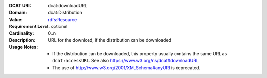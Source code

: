 :DCAT URI: dcat:downloadURL
:Domain: dcat:Distribution
:Value: `rdfs:Resource <https://www.dublincore.org/specifications/dublin-core/dcmi-terms/#http://purl.org/dc/terms/Standard>`__  
:Requirement Level: optional
:Cardinality: 0..n
:Description: URL for the download, if the distribution can be downloaded
:Usage Notes: * If the distribution can be downloaded, this property usually contains the same URL as ``dcat:accessURL``. See also https://www.w3.org/ns/dcat#downloadURL
              * The use of http://www.w3.org/2001/XMLSchema#anyURI is deprecated.
